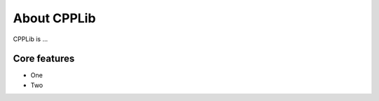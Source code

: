 .. _introduction:

About CPPLib
#######################

CPPLib is ...

Core features
======================

* One
* Two

